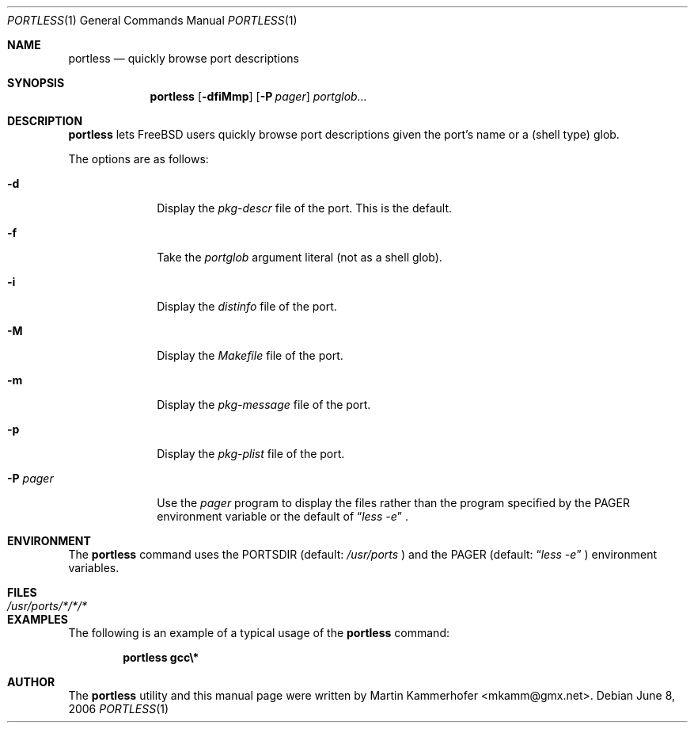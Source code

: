 .\" Copyright (c) 2006 Martin Kammerhofer
.\" All rights reserved.
.\"
.\" Redistribution and use in source and binary forms, with or without
.\" modification, are permitted provided that the following conditions
.\" are met:
.\" 1. Redistributions of source code must retain the above copyright
.\"    notice, this list of conditions and the following disclaimer.
.\" 2. Redistributions in binary form must reproduce the above copyright
.\"    notice, this list of conditions and the following disclaimer in the
.\"    documentation and/or other materials provided with the distribution.
.\"
.\" THIS SOFTWARE IS PROVIDED BY THE AUTHOR AND CONTRIBUTORS ``AS IS'' AND
.\" ANY EXPRESS OR IMPLIED WARRANTIES, INCLUDING, BUT NOT LIMITED TO, THE
.\" IMPLIED WARRANTIES OF MERCHANTABILITY AND FITNESS FOR A PARTICULAR PURPOSE
.\" ARE DISCLAIMED.  IN NO EVENT SHALL THE AUTHOR OR CONTRIBUTORS BE LIABLE
.\" FOR ANY DIRECT, INDIRECT, INCIDENTAL, SPECIAL, EXEMPLARY, OR CONSEQUENTIAL
.\" DAMAGES (INCLUDING, BUT NOT LIMITED TO, PROCUREMENT OF SUBSTITUTE GOODS
.\" OR SERVICES; LOSS OF USE, DATA, OR PROFITS; OR BUSINESS INTERRUPTION)
.\" HOWEVER CAUSED AND ON ANY THEORY OF LIABILITY, WHETHER IN CONTRACT, STRICT
.\" LIABILITY, OR TORT (INCLUDING NEGLIGENCE OR OTHERWISE) ARISING IN ANY WAY
.\" OUT OF THE USE OF THIS SOFTWARE, EVEN IF ADVISED OF THE POSSIBILITY OF
.\" SUCH DAMAGE.
.\"
.\" @(#)portless.1,v 1.1 2006/06/08 10:10:56 martin Exp
.\"
.\" Note: The date here should be updated whenever a non-trivial
.\" change is made to the manual page.
.Dd June 8, 2006
.Dt PORTLESS 1
.Os
.Sh NAME
.Nm portless
.Nd "quickly browse port descriptions"
.Sh SYNOPSIS
.Nm
.Op Fl dfiMmp
.Op Fl P Ar pager
.Ar portglob...
.Sh DESCRIPTION
.Nm
lets FreeBSD users quickly browse port descriptions given the port's
name or a (shell type) glob.
.Pp
The options are as follows:
.Bl -tag -width ".Fl P Ar pager"
.It Fl d
Display the
.Pa pkg-descr
file of the port. This is the default.
.It Fl f
Take the
.Ar portglob
argument literal (not as a shell glob).
.It Fl i
Display the
.Pa distinfo
file of the port.
.It Fl M
Display the
.Pa Makefile
file of the port.
.It Fl m
Display the
.Pa pkg-message
file of the port.
.It Fl p
Display the
.Pa pkg-plist
file of the port.
.It Fl P Ar pager
Use the
.Ar pager
program to display the files rather than the program specified by the
.Ev PAGER
environment variable or the default of
.Dq Pa less -e
\&.
.El
.Sh ENVIRONMENT
The
.Nm
command uses the
.Ev PORTSDIR
(default:
.Pa /usr/ports
) and the
.Ev PAGER
(default:
.Dq Pa less -e
) environment variables.
.Sh FILES
.Bl -tag -width ".Pa /usr/ports/*/*/*" -compact
.It Pa /usr/ports/*/*/*
.El
.Sh EXAMPLES
The following is an example of a typical usage
of the
.Nm
command:
.Pp
.Dl "portless gcc\e*"
.Sh AUTHOR
The
.Nm
utility and this manual page were written by
.An Martin Kammerhofer Aq mkamm@gmx.net .
.\" EOF
